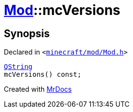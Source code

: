 [#Mod-mcVersions]
= xref:Mod.adoc[Mod]::mcVersions
:relfileprefix: ../
:mrdocs:


== Synopsis

Declared in `&lt;https://github.com/PrismLauncher/PrismLauncher/blob/develop/launcher/minecraft/mod/Mod.h#L73[minecraft&sol;mod&sol;Mod&period;h]&gt;`

[source,cpp,subs="verbatim,replacements,macros,-callouts"]
----
xref:QString.adoc[QString]
mcVersions() const;
----



[.small]#Created with https://www.mrdocs.com[MrDocs]#
